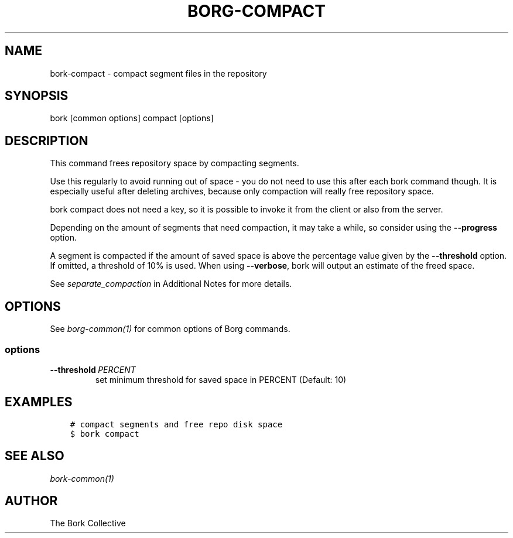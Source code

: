 .\" Man page generated from reStructuredText.
.
.
.nr rst2man-indent-level 0
.
.de1 rstReportMargin
\\$1 \\n[an-margin]
level \\n[rst2man-indent-level]
level margin: \\n[rst2man-indent\\n[rst2man-indent-level]]
-
\\n[rst2man-indent0]
\\n[rst2man-indent1]
\\n[rst2man-indent2]
..
.de1 INDENT
.\" .rstReportMargin pre:
. RS \\$1
. nr rst2man-indent\\n[rst2man-indent-level] \\n[an-margin]
. nr rst2man-indent-level +1
.\" .rstReportMargin post:
..
.de UNINDENT
. RE
.\" indent \\n[an-margin]
.\" old: \\n[rst2man-indent\\n[rst2man-indent-level]]
.nr rst2man-indent-level -1
.\" new: \\n[rst2man-indent\\n[rst2man-indent-level]]
.in \\n[rst2man-indent\\n[rst2man-indent-level]]u
..
.TH "BORG-COMPACT" 1 "2023-09-14" "" "borg backup tool"
.SH NAME
bork-compact \- compact segment files in the repository
.SH SYNOPSIS
.sp
bork [common options] compact [options]
.SH DESCRIPTION
.sp
This command frees repository space by compacting segments.
.sp
Use this regularly to avoid running out of space \- you do not need to use this
after each bork command though. It is especially useful after deleting archives,
because only compaction will really free repository space.
.sp
bork compact does not need a key, so it is possible to invoke it from the
client or also from the server.
.sp
Depending on the amount of segments that need compaction, it may take a while,
so consider using the \fB\-\-progress\fP option.
.sp
A segment is compacted if the amount of saved space is above the percentage value
given by the \fB\-\-threshold\fP option. If omitted, a threshold of 10% is used.
When using \fB\-\-verbose\fP, bork will output an estimate of the freed space.
.sp
See \fIseparate_compaction\fP in Additional Notes for more details.
.SH OPTIONS
.sp
See \fIborg\-common(1)\fP for common options of Borg commands.
.SS options
.INDENT 0.0
.TP
.BI \-\-threshold \ PERCENT
set minimum threshold for saved space in PERCENT (Default: 10)
.UNINDENT
.SH EXAMPLES
.INDENT 0.0
.INDENT 3.5
.sp
.nf
.ft C
# compact segments and free repo disk space
$ bork compact
.ft P
.fi
.UNINDENT
.UNINDENT
.SH SEE ALSO
.sp
\fIbork\-common(1)\fP
.SH AUTHOR
The Bork Collective
.\" Generated by docutils manpage writer.
.
